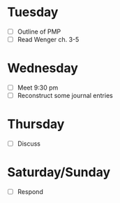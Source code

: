 * Tuesday
  - [ ] Outline of PMP
  - [ ] Read Wenger ch. 3-5
* Wednesday
  - [ ] Meet 9:30 pm
  - [ ] Reconstruct some journal entries
* Thursday
  - [ ] Discuss
* Saturday/Sunday
  - [ ] Respond

